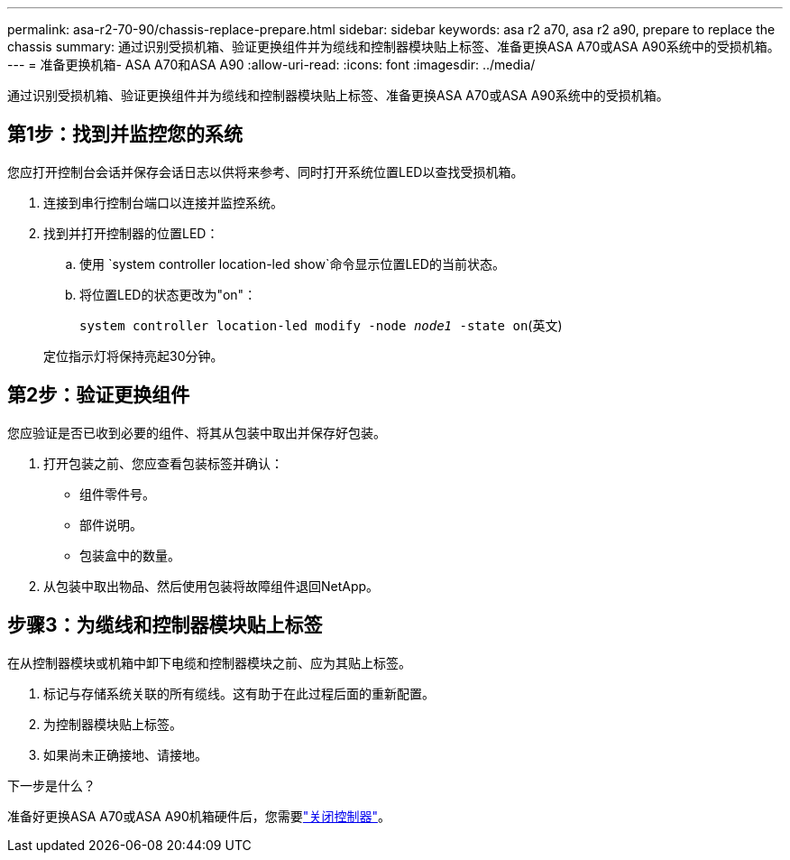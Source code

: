 ---
permalink: asa-r2-70-90/chassis-replace-prepare.html 
sidebar: sidebar 
keywords: asa r2 a70, asa r2 a90, prepare to replace the chassis 
summary: 通过识别受损机箱、验证更换组件并为缆线和控制器模块贴上标签、准备更换ASA A70或ASA A90系统中的受损机箱。 
---
= 准备更换机箱- ASA A70和ASA A90
:allow-uri-read: 
:icons: font
:imagesdir: ../media/


[role="lead"]
通过识别受损机箱、验证更换组件并为缆线和控制器模块贴上标签、准备更换ASA A70或ASA A90系统中的受损机箱。



== 第1步：找到并监控您的系统

您应打开控制台会话并保存会话日志以供将来参考、同时打开系统位置LED以查找受损机箱。

. 连接到串行控制台端口以连接并监控系统。
. 找到并打开控制器的位置LED：
+
.. 使用 `system controller location-led show`命令显示位置LED的当前状态。
.. 将位置LED的状态更改为"on"：
+
`system controller location-led modify -node _node1_ -state on`(英文)

+
定位指示灯将保持亮起30分钟。







== 第2步：验证更换组件

您应验证是否已收到必要的组件、将其从包装中取出并保存好包装。

. 打开包装之前、您应查看包装标签并确认：
+
** 组件零件号。
** 部件说明。
** 包装盒中的数量。


. 从包装中取出物品、然后使用包装将故障组件退回NetApp。




== 步骤3：为缆线和控制器模块贴上标签

在从控制器模块或机箱中卸下电缆和控制器模块之前、应为其贴上标签。

. 标记与存储系统关联的所有缆线。这有助于在此过程后面的重新配置。
. 为控制器模块贴上标签。
. 如果尚未正确接地、请接地。


.下一步是什么？
准备好更换ASA A70或ASA A90机箱硬件后，您需要link:chassis-replace-shutdown.html["关闭控制器"]。
